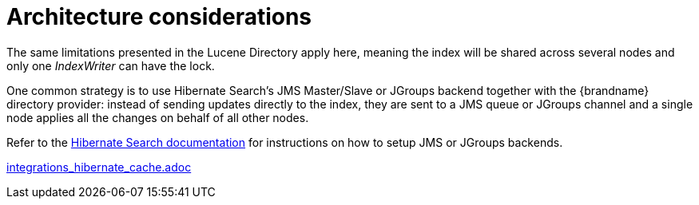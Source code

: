 [id="architecture-considerations_{context}"]
= Architecture considerations

The same limitations presented in the Lucene Directory apply here, meaning the index will be shared across several nodes and only one _IndexWriter_ can have the lock.

One common strategy is to use Hibernate Search's JMS Master/Slave or JGroups backend together with the {brandname} directory provider: instead of sending updates directly to the index, they are sent to a JMS queue or JGroups channel and a single node applies all the changes on behalf of all other nodes.

Refer to the link:https://docs.jboss.org/hibernate/stable/search/reference/en-US/html_single/[Hibernate Search documentation] for instructions on how to setup JMS or JGroups backends.

link:integrations_hibernate_cache.adoc[]
